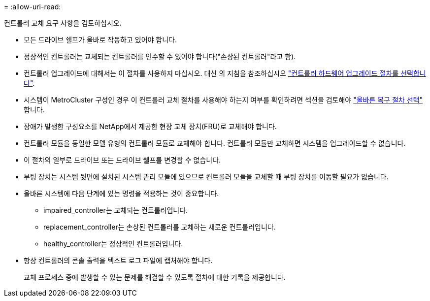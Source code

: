 = 
:allow-uri-read: 


컨트롤러 교체 요구 사항을 검토하십시오.

* 모든 드라이브 쉘프가 올바로 작동하고 있어야 합니다.
* 정상적인 컨트롤러는 교체되는 컨트롤러를 인수할 수 있어야 합니다("손상된 컨트롤러"라고 함).
* 컨트롤러 업그레이드에 대해서는 이 절차를 사용하지 마십시오. 대신 의 지침을 참조하십시오 https://docs.netapp.com/us-en/ontap-systems-upgrade/choose_controller_upgrade_procedure.html["컨트롤러 하드웨어 업그레이드 절차를 선택합니다"].
* 시스템이 MetroCluster 구성인 경우 이 컨트롤러 교체 절차를 사용해야 하는지 여부를 확인하려면 섹션을 검토해야 https://docs.netapp.com/us-en/ontap-metrocluster/disaster-recovery/concept_choosing_the_correct_recovery_procedure_parent_concept.html["올바른 복구 절차 선택"] 합니다.
* 장애가 발생한 구성요소를 NetApp에서 제공한 현장 교체 장치(FRU)로 교체해야 합니다.
* 컨트롤러 모듈을 동일한 모델 유형의 컨트롤러 모듈로 교체해야 합니다. 컨트롤러 모듈만 교체하면 시스템을 업그레이드할 수 없습니다.
* 이 절차의 일부로 드라이브 또는 드라이브 쉘프를 변경할 수 없습니다.
* 부팅 장치는 시스템 뒷면에 설치된 시스템 관리 모듈에 있으므로 컨트롤러 모듈을 교체할 때 부팅 장치를 이동할 필요가 없습니다.
* 올바른 시스템에 다음 단계에 있는 명령을 적용하는 것이 중요합니다.
+
** impaired_controller는 교체되는 컨트롤러입니다.
** replacement_controller는 손상된 컨트롤러를 교체하는 새로운 컨트롤러입니다.
** healthy_controller는 정상적인 컨트롤러입니다.


* 항상 컨트롤러의 콘솔 출력을 텍스트 로그 파일에 캡처해야 합니다.
+
교체 프로세스 중에 발생할 수 있는 문제를 해결할 수 있도록 절차에 대한 기록을 제공합니다.


